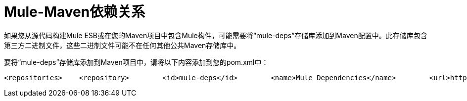 =  Mule-Maven依赖关系

如果您从源代码构建Mule ESB或在您的Maven项目中包含Mule构件，可能需要将“mule-deps”存储库添加到Maven配置中。此存储库包含第三方二进制文件，这些二进制文件可能不在任何其他公共Maven存储库中。

要将“mule-deps”存储库添加到Maven项目中，请将以下内容添加到您的pom.xml中：

[source, xml, linenums]
----
<repositories>    <repository>        <id>mule-deps</id>        <name>Mule Dependencies</name>        <url>http://dist.codehaus.org/mule/dependencies/maven2</url>        <snapshots>            <enabled>false</enabled>        </snapshots>    </repository></repositories>
----
